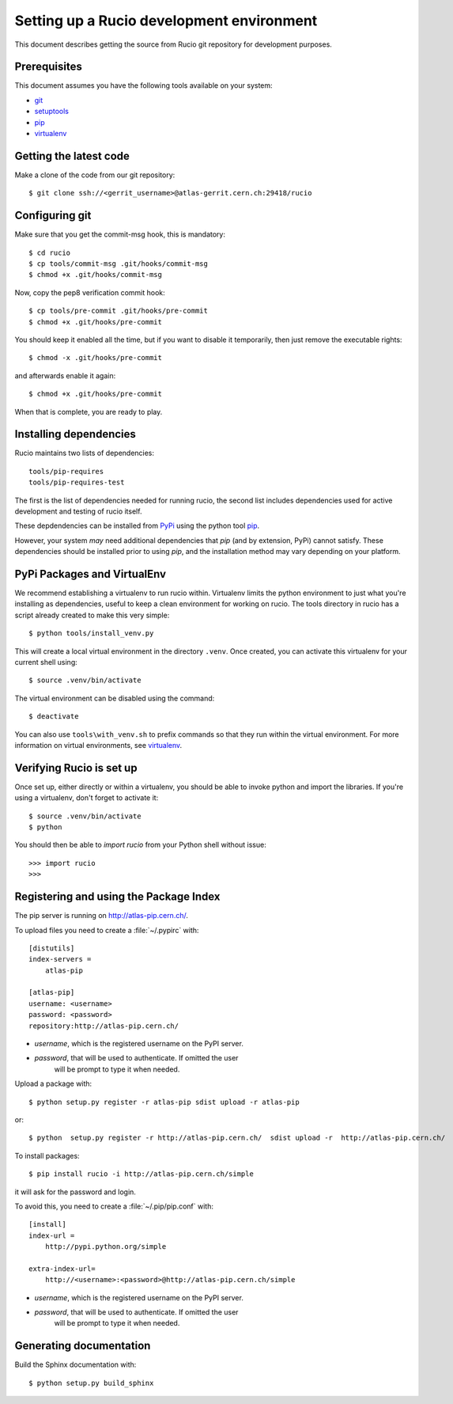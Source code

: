 ==========================================
Setting up a Rucio development environment
==========================================

This document describes getting the source from Rucio git repository for development purposes.


.. _`Git Repository`: http://github.com/openstack/keystone


Prerequisites
=============

This document assumes you have the following tools available on your system:

- git_
- setuptools_
- pip_
- virtualenv_

.. _git: http://git-scm.com/
.. _setuptools: http://pypi.python.org/pypi/setuptools

Getting the latest code
=======================

Make a clone of the code from our git repository::

    $ git clone ssh://<gerrit_username>@atlas-gerrit.cern.ch:29418/rucio



.. Or, if you need to do an an anonymous checkout::
..    $ export GIT_SSL_NO_VERIFY=1
..    $ git clone https://atlas-gerrit.cern.ch:8443/p/rucio    


Configuring git
===============

Make sure that you get the commit-msg hook, this is mandatory::

    $ cd rucio
    $ cp tools/commit-msg .git/hooks/commit-msg    
    $ chmod +x .git/hooks/commit-msg

Now, copy the pep8 verification commit hook::

    $ cp tools/pre-commit .git/hooks/pre-commit
    $ chmod +x .git/hooks/pre-commit

You should keep it enabled all the time, but if you want to disable it temporarily, then just remove the executable rights::

    $ chmod -x .git/hooks/pre-commit

and afterwards enable it again::

    $ chmod +x .git/hooks/pre-commit

When that is complete, you are ready to play.

Installing dependencies
=======================

Rucio maintains two lists of dependencies::

    tools/pip-requires
    tools/pip-requires-test

The first is the list of dependencies needed for running rucio, the second list includes dependencies used for active development and testing of rucio itself.

These depdendencies can be installed from PyPi_ using the python tool pip_.

.. _PyPi: http://pypi.python.org/
.. _pip: http://pypi.python.org/pypi/pip

However, your system *may* need additional dependencies that `pip` (and by
extension, PyPi) cannot satisfy. These dependencies should be installed
prior to using `pip`, and the installation method may vary depending on
your platform.

PyPi Packages and VirtualEnv
============================

We recommend establishing a virtualenv to run rucio within. Virtualenv limits the python environment
to just what you're installing as dependencies, useful to keep a clean environment for working on
rucio. The tools directory in rucio has a script already created to make this very simple::

    $ python tools/install_venv.py

This will create a local virtual environment in the directory ``.venv``.
Once created, you can activate this virtualenv for your current shell using::

    $ source .venv/bin/activate

The virtual environment can be disabled using the command::

    $ deactivate

You can also use ``tools\with_venv.sh`` to prefix commands so that they run
within the virtual environment. For more information on virtual environments,
see virtualenv_.

.. _virtualenv: http://www.virtualenv.org/


Verifying Rucio is set up
=========================

Once set up, either directly or within a virtualenv, you should be able to invoke python and import
the libraries. If you're using a virtualenv, don't forget to activate it::

	$ source .venv/bin/activate
	$ python

You should then be able to `import rucio` from your Python shell
without issue::

    >>> import rucio
    >>>

Registering and using the Package Index
=======================================

The pip server is running on http://atlas-pip.cern.ch/.

To upload files you need  to create a :file:`~/.pypirc` with::

    [distutils]
    index-servers =
        atlas-pip

    [atlas-pip]
    username: <username>
    password: <password>
    repository:http://atlas-pip.cern.ch/

- *username*, which is the registered username on the PyPI server.
- *password*, that will be used to authenticate. If omitted the user
    will be prompt to type it when needed.

Upload a package with::

	$ python setup.py register -r atlas-pip sdist upload -r atlas-pip

or::

	$ python  setup.py register -r http://atlas-pip.cern.ch/  sdist upload -r  http://atlas-pip.cern.ch/


To install packages::

	$ pip install rucio -i http://atlas-pip.cern.ch/simple

it will ask for the password and login.

To avoid this, you need to create a :file:`~/.pip/pip.conf` with::

    [install]
    index-url =
        http://pypi.python.org/simple

    extra-index-url=
        http://<username>:<password>@http://atlas-pip.cern.ch/simple

- *username*, which is the registered username on the PyPI server.
- *password*, that will be used to authenticate. If omitted the user
    will be prompt to type it when needed.


Generating documentation
========================

Build the Sphinx documentation with::

	$ python setup.py build_sphinx
